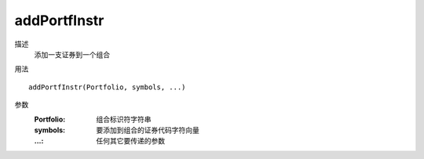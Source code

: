 addPortfInstr
=============

描述
    添加一支证券到一个组合

用法
::

    addPortfInstr(Portfolio, symbols, ...)

参数
    :Portfolio: 组合标识符字符串
    :symbols: 要添加到组合的证券代码字符向量
    :...: 任何其它要传递的参数
